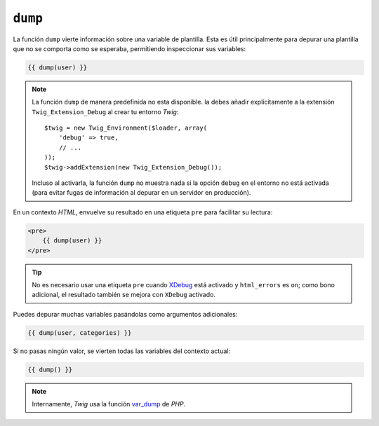 ``dump``
========

.. versionadded:: 1.5
    La función ``dump`` se añadió en *Twig* 1.5.

La función ``dump`` vierte información sobre una variable de plantilla. Esta es útil principalmente para depurar una plantilla que no se comporta como se esperaba, permitiendo inspeccionar sus variables:

.. code-block:: jinja

    {{ dump(user) }}

.. note::

    La función ``dump`` de manera predefinida no esta disponible. la debes añadir explícitamente a la extensión ``Twig_Extension_Debug`` al crear tu entorno *Twig*::

        $twig = new Twig_Environment($loader, array(
            'debug' => true,
            // ...
        ));
        $twig->addExtension(new Twig_Extension_Debug());

    Incluso al activarla, la función ``dump`` no muestra nada si la opción ``debug`` en el entorno no está activada (para evitar fugas de información al depurar en un servidor en producción).

En un contexto *HTML*, envuelve su resultado en una etiqueta ``pre`` para facilitar su lectura:

.. code-block:: jinja

    <pre>
        {{ dump(user) }}
    </pre>

.. tip::

    No es necesario usar una etiqueta ``pre`` cuando `XDebug`_ está activado y ``html_errors`` es ``on``; como bono adicional, el resultado también se mejora con ``XDebug`` activado.

Puedes depurar muchas variables pasándolas como argumentos adicionales:

.. code-block:: jinja

    {{ dump(user, categories) }}

Si no pasas ningún valor, se vierten todas las variables del contexto actual:

.. code-block:: jinja

    {{ dump() }}

.. note::

    Internamente, *Twig* usa la función `var_dump`_ de *PHP*.

.. _`XDebug`:   http://xdebug.org/docs/display
.. _`var_dump`: http://php.net/var_dump
